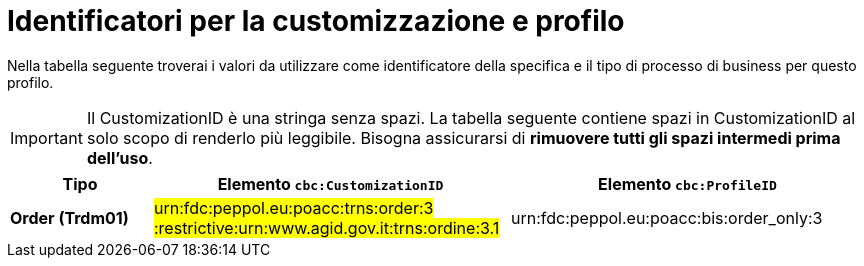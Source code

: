
[[prof-3]]
= Identificatori per la customizzazione e profilo

Nella tabella seguente troverai i valori da utilizzare come identificatore della specifica e il tipo di processo di business per questo profilo.

IMPORTANT: Il CustomizationID è una stringa senza spazi. La tabella seguente contiene spazi in CustomizationID al solo scopo di renderlo più leggibile. Bisogna assicurarsi di *rimuovere tutti gli spazi intermedi prima dell’uso*.

[cols="2s,5a,5a", options="header"]
|===
| Tipo
| Elemento `cbc:CustomizationID`
| Elemento `cbc:ProfileID`


| Order (Trdm01)
| #urn:fdc:peppol.eu:poacc:trns:order:3 :restrictive:urn:www.agid.gov.it:trns:ordine:3.1#
| urn:fdc:peppol.eu:poacc:bis:order_only:3
|===
